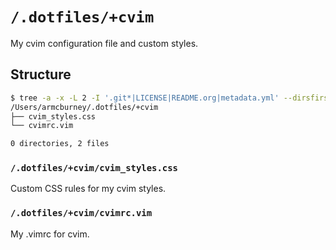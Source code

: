 * =/.dotfiles/+cvim=
My cvim configuration file and custom styles.

** Structure
#+BEGIN_SRC bash
$ tree -a -x -L 2 -I '.git*|LICENSE|README.org|metadata.yml' --dirsfirst /Users/armcburney/.dotfiles/+cvim
/Users/armcburney/.dotfiles/+cvim
├── cvim_styles.css
└── cvimrc.vim

0 directories, 2 files

#+END_SRC
*** =/.dotfiles/+cvim/cvim_styles.css=
Custom CSS rules for my cvim styles.

*** =/.dotfiles/+cvim/cvimrc.vim=
My .vimrc for cvim.
